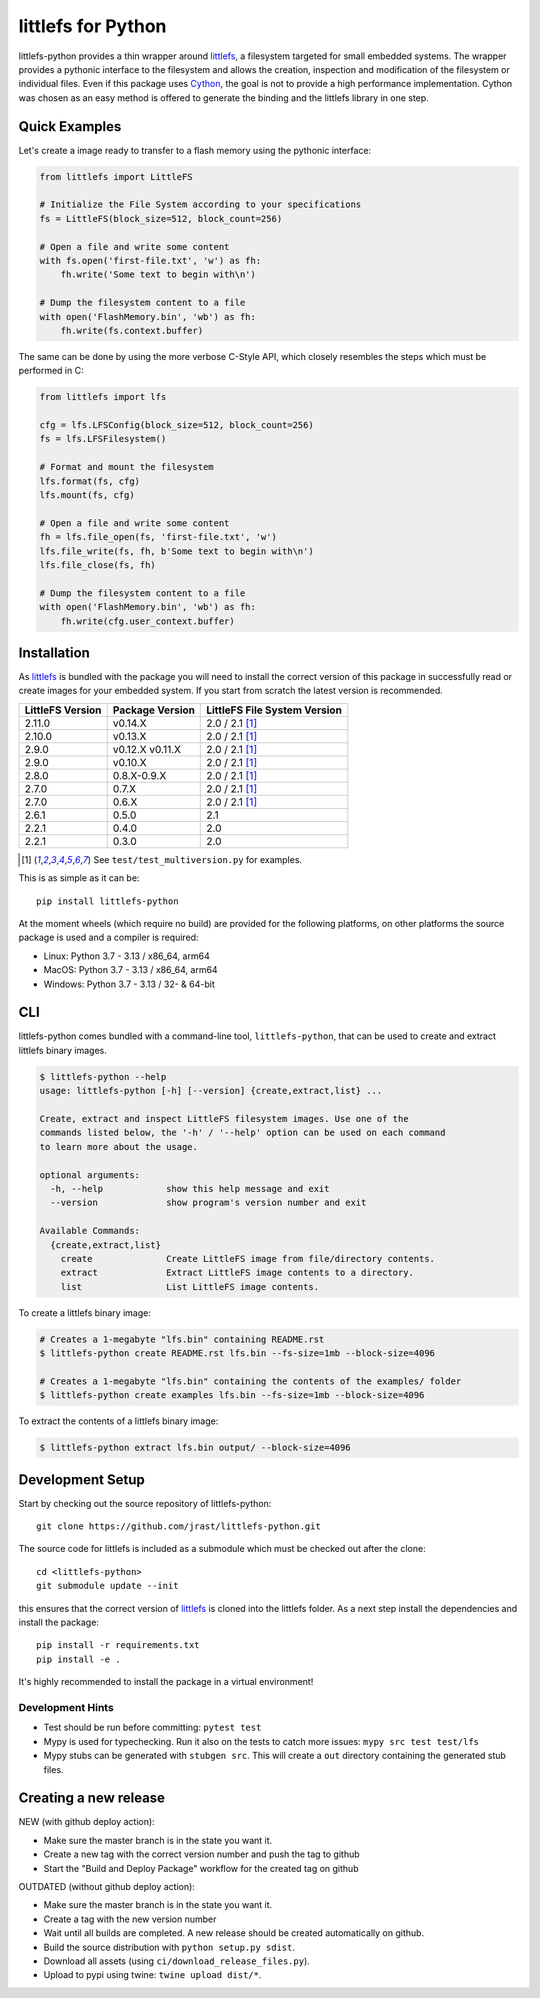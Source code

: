 ===================
littlefs for Python
===================

.. image:: https://readthedocs.org/projects/littlefs-python/badge/?version=latest
    :target: https://littlefs-python.readthedocs.io/en/latest/?badge=latest
    :alt: Documentation Status

.. image:: https://badge.fury.io/py/littlefs-python.svg
    :target: https://badge.fury.io/py/littlefs-python

littlefs-python provides a thin wrapper around littlefs_, a filesystem targeted for
small embedded systems.
The wrapper provides a pythonic interface to the filesystem and allows the creation,
inspection and modification of the filesystem or individual files.
Even if this package uses Cython_, the goal is not to provide a high performance
implementation. Cython was chosen as an easy method is offered to generate the binding
and the littlefs library in one step.

Quick Examples
==============
Let's create a image ready to transfer to a flash memory using the pythonic interface:

.. code:: python

    from littlefs import LittleFS

    # Initialize the File System according to your specifications
    fs = LittleFS(block_size=512, block_count=256)

    # Open a file and write some content
    with fs.open('first-file.txt', 'w') as fh:
        fh.write('Some text to begin with\n')

    # Dump the filesystem content to a file
    with open('FlashMemory.bin', 'wb') as fh:
        fh.write(fs.context.buffer)

The same can be done by using the more verbose C-Style API, which closely resembles the
steps which must be performed in C:

.. code:: python

    from littlefs import lfs

    cfg = lfs.LFSConfig(block_size=512, block_count=256)
    fs = lfs.LFSFilesystem()

    # Format and mount the filesystem
    lfs.format(fs, cfg)
    lfs.mount(fs, cfg)

    # Open a file and write some content
    fh = lfs.file_open(fs, 'first-file.txt', 'w')
    lfs.file_write(fs, fh, b'Some text to begin with\n')
    lfs.file_close(fs, fh)

    # Dump the filesystem content to a file
    with open('FlashMemory.bin', 'wb') as fh:
        fh.write(cfg.user_context.buffer)


Installation
============

As littlefs_ is bundled with the package you will need to install the correct version of
this package in successfully read or create images for your embedded system. If you start
from scratch the latest version is recommended.

.. csv-table::
    :header: "LittleFS Version", "Package Version", "LittleFS File System Version"

    2.11.0, v0.14.X, 2.0 / 2.1 [#f1]_
    2.10.0, v0.13.X, 2.0 / 2.1 [#f1]_
    2.9.0, v0.12.X v0.11.X, 2.0 / 2.1 [#f1]_
    2.9.0, v0.10.X, 2.0 / 2.1 [#f1]_
    2.8.0, 0.8.X-0.9.X, 2.0 / 2.1 [#f1]_
    2.7.0, 0.7.X, 2.0 / 2.1 [#f1]_
    2.7.0, 0.6.X, 2.0 / 2.1 [#f1]_
    2.6.1, 0.5.0, 2.1
    2.2.1, 0.4.0, 2.0
    2.2.1, 0.3.0, 2.0

.. [#f1] See ``test/test_multiversion.py`` for examples.


This is as simple as it can be::

    pip install littlefs-python

At the moment wheels (which require no build) are provided for the following platforms,
on other platforms the source package is used and a compiler is required:

+ Linux: Python 3.7 - 3.13 / x86_64, arm64
+ MacOS: Python 3.7 - 3.13 / x86_64, arm64
+ Windows: Python 3.7 - 3.13 / 32- & 64-bit

CLI
===
littlefs-python comes bundled with a command-line tool, ``littlefs-python``, that can be used to create and extract littlefs binary images.

.. code:: console

   $ littlefs-python --help
   usage: littlefs-python [-h] [--version] {create,extract,list} ...

   Create, extract and inspect LittleFS filesystem images. Use one of the
   commands listed below, the '-h' / '--help' option can be used on each command
   to learn more about the usage.

   optional arguments:
     -h, --help            show this help message and exit
     --version             show program's version number and exit

   Available Commands:
     {create,extract,list}
       create              Create LittleFS image from file/directory contents.
       extract             Extract LittleFS image contents to a directory.
       list                List LittleFS image contents.

To create a littlefs binary image:

.. code:: console

   # Creates a 1-megabyte "lfs.bin" containing README.rst
   $ littlefs-python create README.rst lfs.bin --fs-size=1mb --block-size=4096

   # Creates a 1-megabyte "lfs.bin" containing the contents of the examples/ folder
   $ littlefs-python create examples lfs.bin --fs-size=1mb --block-size=4096

To extract the contents of a littlefs binary image:

.. code:: console

   $ littlefs-python extract lfs.bin output/ --block-size=4096

Development Setup
=================

Start by checking out the source repository of littlefs-python::

    git clone https://github.com/jrast/littlefs-python.git

The source code for littlefs is included as a submodule which must be
checked out after the clone::

    cd <littlefs-python>
    git submodule update --init

this ensures that the correct version of littlefs_ is cloned into
the littlefs folder. As a next step install the dependencies and install
the package::

    pip install -r requirements.txt
    pip install -e .

It's highly recommended to install the package in a virtual environment!

Development Hints
-----------------

- Test should be run before committing: ``pytest test``
- Mypy is used for typechecking. Run it also on the tests to catch more issues:
  ``mypy src test test/lfs``
- Mypy stubs can be generated with ``stubgen src``. This will create a ``out`` directory
  containing the generated stub files.


Creating a new release
======================

NEW (with github deploy action):

- Make sure the master branch is in the state you want it.
- Create a new tag with the correct version number and push the tag to github
- Start the "Build and Deploy Package" workflow for the created tag on github


OUTDATED (without github deploy action):

- Make sure the master branch is in the state you want it.
- Create a tag with the new version number
- Wait until all builds are completed. A new release should be created
  automatically on github.
- Build the source distribution with ``python setup.py sdist``.
- Download all assets (using ``ci/download_release_files.py``).
- Upload to pypi using twine: ``twine upload dist/*``.



.. _littlefs: https://github.com/littlefs-project/littlefs
.. _Cython: http://docs.cython.org/en/latest/index.html

